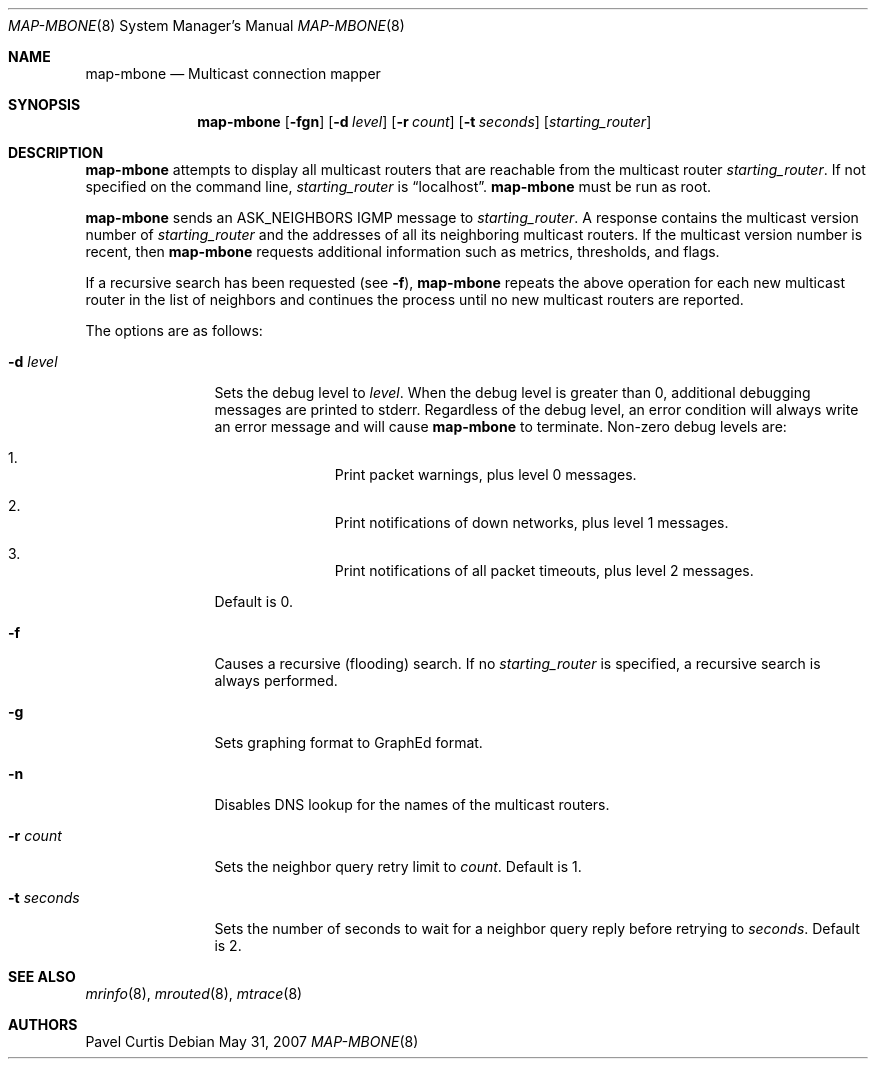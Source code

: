 .\"	$OpenBSD: src/usr.sbin/map-mbone/map-mbone.8,v 1.14 2013/01/17 21:39:29 jmc Exp $
.\"	$NetBSD: map-mbone.8,v 1.2 1995/10/03 23:16:53 thorpej Exp $
.\"
.\" Mapper for connections between MRouteD multicast routers.
.\" Written by Pavel Curtis <Pavel@PARC.Xerox.Com>
.\"
.\" Copyright (c) 1992, 2001 Xerox Corporation.  All rights reserved.
.\"
.\" Redistribution and use in source and binary forms, with or without
.\" modification, are permitted provided that the following conditions are met:
.\"
.\" Redistributions of source code must retain the above copyright notice,
.\" this list of conditions and the following disclaimer.
.\"
.\" Redistributions in binary form must reproduce the above copyright notice,
.\" this list of conditions and the following disclaimer in the documentation
.\" and/or other materials provided with the distribution.
.\"
.\" Neither name of the Xerox, PARC, nor the names of its contributors may be
.\" used to endorse or promote products derived from this software
.\" without specific prior written permission.
.\"
.\" THIS SOFTWARE IS PROVIDED BY THE COPYRIGHT HOLDERS AND CONTRIBUTORS
.\" ``AS IS'' AND ANY EXPRESS OR IMPLIED WARRANTIES, INCLUDING, BUT NOT LIMITED
.\" TO, THE IMPLIED WARRANTIES OF MERCHANTABILITY AND FITNESS FOR A PARTICULAR
.\" PURPOSE ARE DISCLAIMED. IN NO EVENT SHALL THE XEROX CORPORATION OR
.\" CONTRIBUTORS BE LIABLE FOR ANY DIRECT, INDIRECT, INCIDENTAL, SPECIAL,
.\" EXEMPLARY, OR CONSEQUENTIAL DAMAGES (INCLUDING, BUT NOT LIMITED TO,
.\" PROCUREMENT OF SUBSTITUTE GOODS OR SERVICES; LOSS OF USE, DATA, OR PROFITS;
.\" OR BUSINESS INTERRUPTION) HOWEVER CAUSED AND ON ANY THEORY OF LIABILITY,
.\" WHETHER IN CONTRACT, STRICT LIABILITY, OR TORT (INCLUDING NEGLIGENCE OR
.\" OTHERWISE) ARISING IN ANY WAY OUT OF THE USE OF THIS SOFTWARE,
.\" EVEN IF ADVISED OF THE POSSIBILITY OF SUCH DAMAGE.
.\"
.Dd $Mdocdate: May 31 2007 $
.Dt MAP-MBONE 8
.Os
.Sh NAME
.Nm map-mbone
.Nd Multicast connection mapper
.Sh SYNOPSIS
.Nm map-mbone
.Op Fl fgn
.Op Fl d Ar level
.Op Fl r Ar count
.Op Fl t Ar seconds
.Op Ar starting_router
.Sh DESCRIPTION
.Nm
attempts to display all multicast routers that are reachable from the multicast
router
.Ar starting_router .
If not specified on the command line,
.Ar starting_router
is
.Dq localhost .
.Nm
must be run as root.
.Pp
.Nm
sends an
.Dv ASK_NEIGHBORS
.Tn IGMP
message to
.Ar starting_router .
A response contains the
multicast version number
of
.Ar starting_router
and the addresses of
all its neighboring multicast routers.
If the multicast version number is recent, then
.Nm
requests additional information such as metrics, thresholds, and flags.
.Pp
If a recursive search has been requested (see
.Fl f ) ,
.Nm
repeats the above operation for each new
multicast router in the list of neighbors and
continues the process until no new multicast routers are reported.
.Pp
The options are as follows:
.Bl -tag -width "-t seconds"
.It Fl d Ar level
Sets the debug level to
.Ar level .
When the debug level is greater than
0, additional debugging messages are printed to stderr.
Regardless of
the debug level, an error condition will always write an error message and will
cause
.Nm
to terminate.
Non-zero debug levels are:
.Bl -enum -offset indent
.It
Print packet warnings, plus level 0 messages.
.It
Print notifications of down networks, plus level 1 messages.
.It
Print notifications of all packet timeouts, plus level 2 messages.
.El
.Pp
Default is 0.
.It Fl f
Causes a recursive (flooding) search.
If no
.Ar starting_router
is specified, a recursive search is always performed.
.It Fl g
Sets graphing format to GraphEd format.
.It Fl n
Disables DNS lookup for the names of the multicast routers.
.It Fl r Ar count
Sets the neighbor query retry limit to
.Ar count .
Default is 1.
.It Fl t Ar seconds
Sets the number of seconds to wait for a neighbor query
reply before retrying to
.Ar seconds .
Default is 2.
.El
.Sh SEE ALSO
.Xr mrinfo 8 ,
.Xr mrouted 8 ,
.Xr mtrace 8
.Sh AUTHORS
Pavel Curtis
